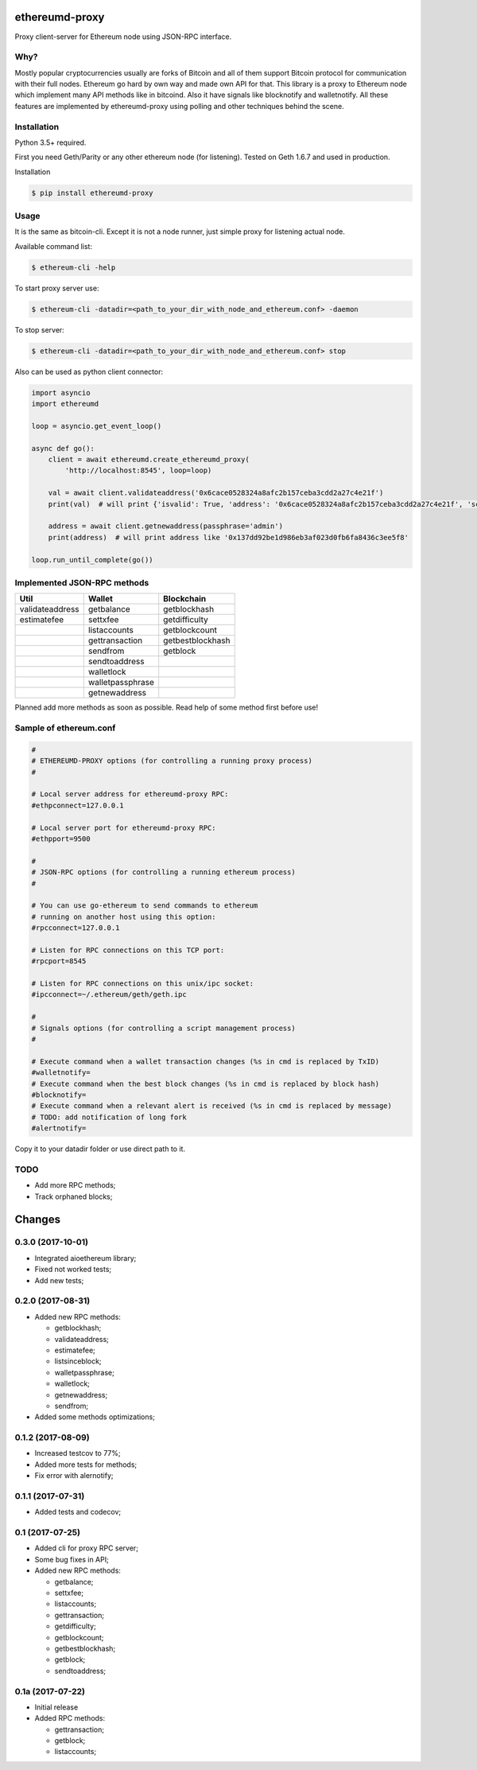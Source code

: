 |release| |coverage| |license|

ethereumd-proxy
===============

Proxy client-server for Ethereum node using JSON-RPC interface.

Why?
----
Mostly popular cryptocurrencies usually are forks of Bitcoin and all of them support Bitcoin protocol for communication with their full nodes. Ethereum go hard by own way and made own API for that. This library is a proxy to Ethereum node which implement many API methods like in bitcoind. Also it have signals like blocknotify and walletnotify.
All these features are implemented by ethereumd-proxy using polling and other techniques behind the scene.

Installation
------------

Python 3.5+ required.

First you need Geth/Parity or any other ethereum node (for listening). Tested on Geth 1.6.7 and used in production.

Installation

.. code:: bash

   $ pip install ethereumd-proxy

Usage
-----
It is the same as bitcoin-cli. Except it is not a node runner, just simple proxy for listening actual node.

Available command list:

.. code:: bash

   $ ethereum-cli -help

To start proxy server use:

.. code:: bash

   $ ethereum-cli -datadir=<path_to_your_dir_with_node_and_ethereum.conf> -daemon

To stop server:

.. code:: bash

   $ ethereum-cli -datadir=<path_to_your_dir_with_node_and_ethereum.conf> stop

Also can be used as python client connector:

.. code:: python

    import asyncio
    import ethereumd

    loop = asyncio.get_event_loop()

    async def go():
        client = await ethereumd.create_ethereumd_proxy(
            'http://localhost:8545', loop=loop)

        val = await client.validateaddress('0x6cace0528324a8afc2b157ceba3cdd2a27c4e21f')
        print(val)  # will print {'isvalid': True, 'address': '0x6cace0528324a8afc2b157ceba3cdd2a27c4e21f', 'scriptPubKey': 'hex', 'ismine': False, 'iswatchonly': False, 'isscript': False, 'pubkey': '0x6cace0528324a8afc2b157ceba3cdd2a27c4e21f', 'iscompressed': False, 'timestamp': None}

        address = await client.getnewaddress(passphrase='admin')
        print(address)  # will print address like '0x137dd92be1d986eb3af023d0fb6fa8436c3ee5f8'

    loop.run_until_complete(go())



Implemented JSON-RPC methods
----------------------------

+-----------------+------------------+------------------+
| Util            | Wallet           | Blockchain       |
+=================+==================+==================+
| validateaddress | getbalance       | getblockhash     |
+-----------------+------------------+------------------+
| estimatefee     | settxfee         | getdifficulty    |
+-----------------+------------------+------------------+
|                 | listaccounts     | getblockcount    |
+-----------------+------------------+------------------+
|                 | gettransaction   | getbestblockhash |
+-----------------+------------------+------------------+
|                 | sendfrom         | getblock         |
+-----------------+------------------+------------------+
|                 | sendtoaddress    |                  |
+-----------------+------------------+------------------+
|                 | walletlock       |                  |
+-----------------+------------------+------------------+
|                 | walletpassphrase |                  |
+-----------------+------------------+------------------+
|                 | getnewaddress    |                  |
+-----------------+------------------+------------------+


Planned add more methods as soon as possible. Read help of some method first before use!

Sample of ethereum.conf
-----------------------

.. code:: bash

    #
    # ETHEREUMD-PROXY options (for controlling a running proxy process)
    #

    # Local server address for ethereumd-proxy RPC:
    #ethpconnect=127.0.0.1

    # Local server port for ethereumd-proxy RPC:
    #ethpport=9500

    #
    # JSON-RPC options (for controlling a running ethereum process)
    #

    # You can use go-ethereum to send commands to ethereum
    # running on another host using this option:
    #rpcconnect=127.0.0.1

    # Listen for RPC connections on this TCP port:
    #rpcport=8545

    # Listen for RPC connections on this unix/ipc socket:
    #ipcconnect=~/.ethereum/geth/geth.ipc

    #
    # Signals options (for controlling a script management process)
    #

    # Execute command when a wallet transaction changes (%s in cmd is replaced by TxID)
    #walletnotify=
    # Execute command when the best block changes (%s in cmd is replaced by block hash)
    #blocknotify=
    # Execute command when a relevant alert is received (%s in cmd is replaced by message)
    # TODO: add notification of long fork
    #alertnotify=

Copy it to your datadir folder or use direct path to it.


TODO
----
* Add more RPC methods;
* Track orphaned blocks;


.. |release| image:: https://img.shields.io/badge/release-v0.3.0-brightgreen.svg
    :target: https://github.com/DeV1doR/ethereumd-proxy/releases/tag/v0.3.0
    :alt: Release

.. |coverage| image:: https://codecov.io/gh/DeV1doR/ethereumd-proxy/branch/master/graph/badge.svg
    :target: https://codecov.io/gh/DeV1doR/ethereumd-proxy
    :alt: Test coverage

.. |license| image:: https://img.shields.io/badge/license-MIT-blue.svg
    :target: https://opensource.org/licenses/MIT
    :alt: MIT License

Changes
=======

0.3.0 (2017-10-01)
------------------

* Integrated aioethereum library;
* Fixed not worked tests;
* Add new tests;

0.2.0 (2017-08-31)
------------------

* Added new RPC methods:

  * getblockhash;
  * validateaddress;
  * estimatefee;
  * listsinceblock;
  * walletpassphrase;
  * walletlock;
  * getnewaddress;
  * sendfrom;

* Added some methods optimizations;

0.1.2 (2017-08-09)
------------------

* Increased testcov to 77%;
* Added more tests for methods;
* Fix error with alernotify;

0.1.1 (2017-07-31)
------------------

* Added tests and codecov;

0.1 (2017-07-25)
----------------

* Added cli for proxy RPC server;
* Some bug fixes in API;
* Added new RPC methods:

  * getbalance;
  * settxfee;
  * listaccounts;
  * gettransaction;
  * getdifficulty;
  * getblockcount;
  * getbestblockhash;
  * getblock;
  * sendtoaddress;


0.1a (2017-07-22)
-----------------

* Initial release
* Added RPC methods:

  * gettransaction;
  * getblock;
  * listaccounts;

